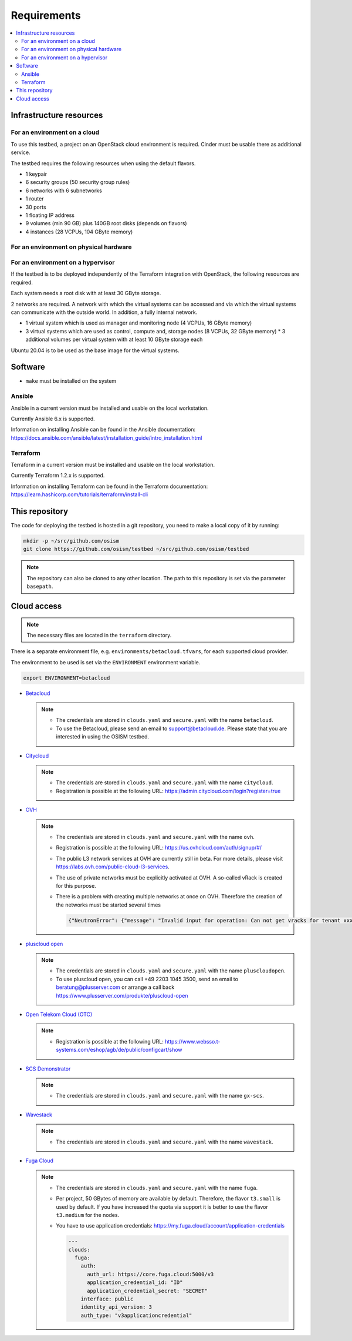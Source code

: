 ============
Requirements
============

.. contents::
   :local:


Infrastructure resources
========================

For an environment on a cloud
-----------------------------

To use this testbed, a project on an OpenStack cloud environment is required. Cinder
must be usable there as additional service.

The testbed requires the following resources when using the default flavors.

* 1 keypair
* 6 security groups (50 security group rules)
* 6 networks with 6 subnetworks
* 1 router
* 30 ports
* 1 floating IP address
* 9 volumes (min 90 GB) plus 140GB root disks (depends on flavors)
* 4 instances (28 VCPUs, 104 GByte memory)

For an environment on physical hardware
---------------------------------------

For an environment on a hypervisor
----------------------------------

If the testbed is to be deployed independently of the Terraform integration with
OpenStack, the following resources are required.

Each system needs a root disk with at least 30 GByte storage.

2 networks are required. A network with which the virtual systems can be accessed
and via which the virtual systems can communicate with the outside world. In addition,
a fully internal network.

* 1 virtual system which is used as manager and monitoring node (4 VCPUs, 16 GByte memory)
* 3 virtual systems which are used as control, compute and, storage nodes (8 VCPUs, 32 GByte memory)
  * 3 additional volumes per virtual system with at least 10 GByte storage each

Ubuntu 20.04 is to be used as the base image for the virtual systems.


Software
========

* ``make`` must be installed on the system

Ansible
-------

Ansible in a current version must be installed and usable on the local workstation.

Currently Ansible 6.x is supported.

Information on installing Ansible can be found in the Ansible
documentation: https://docs.ansible.com/ansible/latest/installation_guide/intro_installation.html

Terraform
---------

Terraform in a current version must be installed and usable on the local workstation.

Currently Terraform 1.2.x is supported.

Information on installing Terraform can be found in the Terraform
documentation: https://learn.hashicorp.com/tutorials/terraform/install-cli


This repository
===============

The code for deploying the testbed is hosted in a git repository, you need to make
a local copy of it by running:

.. code-block:: console

   mkdir -p ~/src/github.com/osism
   git clone https://github.com/osism/testbed ~/src/github.com/osism/testbed

.. note::

   The repository can also be cloned to any other location. The path to this repository
   is set via the parameter ``basepath``.


Cloud access
============

.. note::

   The necessary files are located in the ``terraform`` directory.

There is a separate environment file, e.g. ``environments/betacloud.tfvars``, for
each supported cloud provider.

The environment to be used is set via the ``ENVIRONMENT`` environment variable.

.. code-block:: console

   export ENVIRONMENT=betacloud

* `Betacloud <https://www.betacloud.de>`_

  .. note::

     * The credentials are stored in ``clouds.yaml`` and ``secure.yaml`` with the name ``betacloud``.

     * To use the Betacloud, please send an email to support@betacloud.de. Please state that you are
       interested in using the OSISM testbed.

* `Citycloud <https://www.citycloud.com>`_

  .. note::

     * The credentials are stored in ``clouds.yaml`` and ``secure.yaml`` with the name ``citycloud``.

     * Registration is possible at the following URL: https://admin.citycloud.com/login?register=true

* `OVH <https://www.ovhcloud.com>`_

  .. note::

     * The credentials are stored in ``clouds.yaml`` and ``secure.yaml`` with the name ``ovh``.

     * Registration is possible at the following URL: https://us.ovhcloud.com/auth/signup/#/

     * The public L3 network services at OVH are currently still in beta. For more details, please
       visit https://labs.ovh.com/public-cloud-l3-services.

     * The use of private networks must be explicitly activated at OVH. A so-called vRack is created for this purpose.

     * There is a problem with creating multiple networks at once on OVH. Therefore the creation of the networks must
       be started several times

       .. code-block:: json

          {"NeutronError": {"message": "Invalid input for operation: Can not get vracks for tenant xxx from DB!.", "type": "InvalidInput", "detail": ""}}

* `pluscloud open <https://www.plusserver.com/produkte/pluscloud-open>`_

  .. note::

     * The credentials are stored in ``clouds.yaml`` and ``secure.yaml`` with the name ``pluscloudopen``.

     * To use pluscloud open, you can call +49 2203 1045 3500, send an email to beratung@plusserver.com or arrange a call back https://www.plusserver.com/produkte/pluscloud-open

* `Open Telekom Cloud (OTC) <https://open-telekom-cloud.com/>`_

  .. note::

     * Registration is possible at the following URL: https://www.websso.t-systems.com/eshop/agb/de/public/configcart/show

* `SCS Demonstrator <https://ui.gx-scs.sovereignit.cloud/>`_

  .. note::

     * The credentials are stored in ``clouds.yaml`` and ``secure.yaml`` with the name ``gx-scs``.

* `Wavestack <https://www.wavestack.de/>`_

  .. note::

     * The credentials are stored in ``clouds.yaml`` and ``secure.yaml`` with the name ``wavestack``.

* `Fuga Cloud <https://fuga.cloud>`_

  .. note::

     * The credentials are stored in ``clouds.yaml`` and ``secure.yaml`` with the name ``fuga``.
     * Per project, 50 GBytes of memory are available by default. Therefore, the flavor ``t3.small``
       is used by default. If you have increased the quota via support it is better to use the flavor
       ``t3.medium`` for the nodes.
     * You have to use application credentials: https://my.fuga.cloud/account/application-credentials

       .. code-block:: yaml

          ---
          clouds:
            fuga:
              auth:
                auth_url: https://core.fuga.cloud:5000/v3
                application_credential_id: "ID"
                application_credential_secret: "SECRET"
              interface: public
              identity_api_version: 3
              auth_type: "v3applicationcredential"
